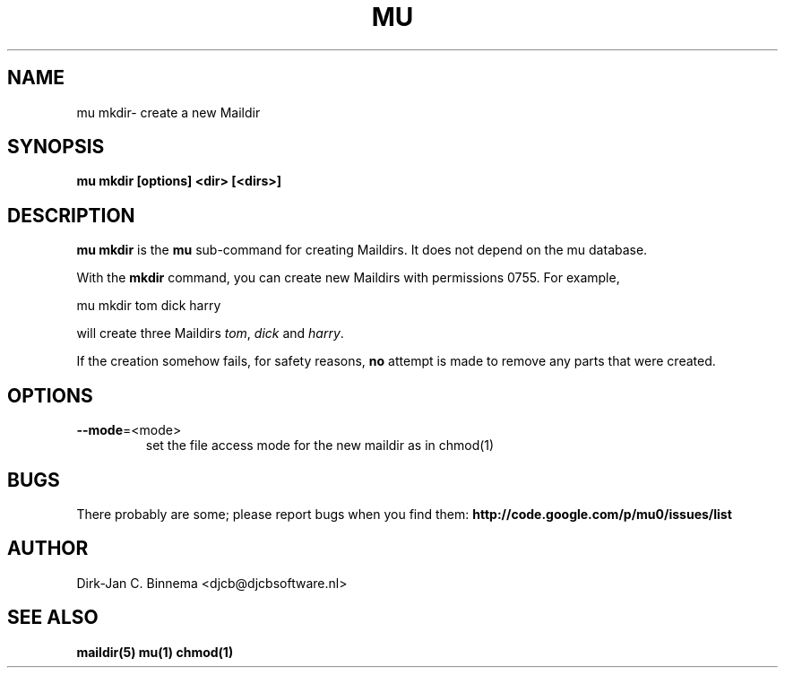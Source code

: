 .TH MU MKDIR 1 "August 2010" "User Manuals"

.SH NAME 

mu mkdir\-  create a new Maildir 

.SH SYNOPSIS

.B mu mkdir [options] <dir> [<dirs>]

.SH DESCRIPTION

\fBmu mkdir\fR is the \fBmu\fR sub-command for creating Maildirs. It does not
depend on the mu database.

With the \fBmkdir\fR command, you can create new Maildirs with permissions
0755. For example,

.nf
   mu mkdir tom dick harry
.fi

will create three Maildirs \fItom\fR, \fIdick\fR and \fIharry\fR.

If the creation somehow fails, for safety reasons, \fBno\fR attempt is made to
remove any parts that were created.

.SH OPTIONS

.TP
\fB\-\-mode\fR=<mode>
set the file access mode for the new maildir as in chmod(1)

.SH BUGS

There probably are some; please report bugs when you find them:
.BR http://code.google.com/p/mu0/issues/list

.SH AUTHOR

Dirk-Jan C. Binnema <djcb@djcbsoftware.nl>

.SH "SEE ALSO"

.BR maildir(5)
.BR mu(1)
.BR chmod(1)
